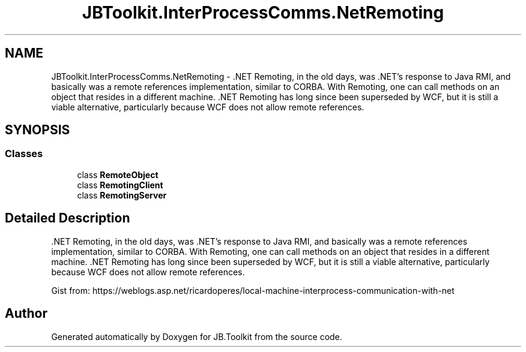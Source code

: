 .TH "JBToolkit.InterProcessComms.NetRemoting" 3 "Mon Aug 31 2020" "JB.Toolkit" \" -*- nroff -*-
.ad l
.nh
.SH NAME
JBToolkit.InterProcessComms.NetRemoting \- \&.NET Remoting, in the old days, was \&.NET’s response to Java RMI, and basically was a remote references implementation, similar to CORBA\&. With Remoting, one can call methods on an object that resides in a different machine\&. \&.NET Remoting has long since been superseded by WCF, but it is still a viable alternative, particularly because WCF does not allow remote references\&.  

.SH SYNOPSIS
.br
.PP
.SS "Classes"

.in +1c
.ti -1c
.RI "class \fBRemoteObject\fP"
.br
.ti -1c
.RI "class \fBRemotingClient\fP"
.br
.ti -1c
.RI "class \fBRemotingServer\fP"
.br
.in -1c
.SH "Detailed Description"
.PP 
\&.NET Remoting, in the old days, was \&.NET’s response to Java RMI, and basically was a remote references implementation, similar to CORBA\&. With Remoting, one can call methods on an object that resides in a different machine\&. \&.NET Remoting has long since been superseded by WCF, but it is still a viable alternative, particularly because WCF does not allow remote references\&. 

Gist from: https://weblogs.asp.net/ricardoperes/local-machine-interprocess-communication-with-net
.SH "Author"
.PP 
Generated automatically by Doxygen for JB\&.Toolkit from the source code\&.
